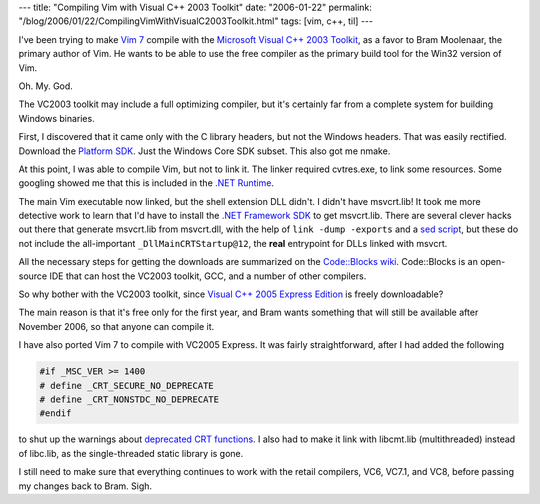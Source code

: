 ---
title: "Compiling Vim with Visual C++ 2003 Toolkit"
date: "2006-01-22"
permalink: "/blog/2006/01/22/CompilingVimWithVisualC2003Toolkit.html"
tags: [vim, c++, til]
---



I've been trying to make `Vim 7 <http://www.vim.org/develop.php>`_
compile with the
`Microsoft Visual C++ 2003 Toolkit
<http://msdn.microsoft.com/visualc/vctoolkit2003/>`_,
as a favor to Bram Moolenaar, the primary author of Vim.
He wants to be able to use the free compiler as the
primary build tool for the Win32 version of Vim.

Oh. My. God.

The VC2003 toolkit may include a full optimizing compiler,
but it's certainly far from a complete system for building
Windows binaries.

First, I discovered that it came only with the C library headers,
but not the Windows headers. That was easily rectified. Download the
`Platform SDK <http://www.microsoft.com/msdownload/platformsdk/sdkupdate/>`_.
Just the Windows Core SDK subset. This also got me nmake.

At this point, I was able to compile Vim, but not to link it.
The linker required cvtres.exe, to link some resources.
Some googling showed me that this is included in the `.NET Runtime
<http://www.microsoft.com/downloads/details.aspx?familyid=262d25e3-f589-4842-8157-034d1e7cf3a3>`_.

The main Vim executable now linked, but the shell extension DLL didn't.
I didn't have msvcrt.lib! It took me more detective work to learn
that I'd have to install the `.NET Framework SDK
<http://www.microsoft.com/downloads/details.aspx?familyid=9b3a2ca6-3647-4070-9f41-a333c6b9181d>`_ to get msvcrt.lib. There are several clever hacks out there
that generate msvcrt.lib from msvcrt.dll, with the help
of ``link -dump -exports`` and a `sed script
<http://www.delta3d.org/article.php?story=20050721180227305&topic=tutorials>`_,
but these do not include the all-important ``_DllMainCRTStartup@12``,
the **real** entrypoint for DLLs linked with msvcrt.

All the necessary steps for getting the downloads are summarized on the
`Code::Blocks wiki
<http://wiki.codeblocks.org/index.php?title=Integrating_Microsoft_Visual_Toolkit_2003_with_Code::Blocks_IDE>`_. Code::Blocks is an open-source IDE that can host the
VC2003 toolkit, GCC, and a number of other compilers.

So why bother with the VC2003 toolkit, since 
`Visual C++ 2005 Express Edition
<http://msdn.microsoft.com/vstudio/express/visualC/default.aspx>`_
is freely downloadable?

The main reason is that it's free only for the first year,
and Bram wants something that will still be available after
November 2006, so that anyone can compile it.

I have also ported Vim 7 to compile with VC2005 Express.
It was fairly straightforward, after I had added the following

.. code:: c

    #if _MSC_VER >= 1400
    # define _CRT_SECURE_NO_DEPRECATE
    # define _CRT_NONSTDC_NO_DEPRECATE
    #endif

to shut up the warnings about `deprecated CRT functions
<http://msdn.microsoft.com/msdnmag/issues/05/05/SafeCandC/default.aspx>`_.
I also had to make it link with libcmt.lib (multithreaded) instead of libc.lib,
as the single-threaded static library is gone.

I still need to make sure that everything continues to work with
the retail compilers, VC6, VC7.1, and VC8, before passing my changes
back to Bram. Sigh.

.. _permalink:
    /blog/2006/01/22/CompilingVimWithVisualC2003Toolkit.html
